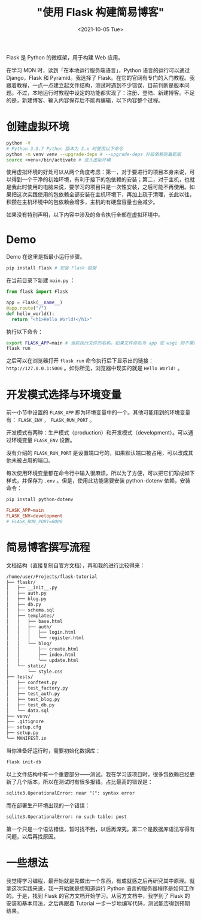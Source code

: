 #+TITLE: "使用 Flask 构建简易博客"
#+DATE: <2021-10-05 Tue>
#+TAGS[]: 技术

Flask 是 Python 的微框架，用于构建 Web 应用。

在学习 MDN 时，读到「在本地运行服务端语言」，Python
语言的运行可以通过 Django，Flask 和 Pyramid。我选择了 Flask。在它的官网有专门的入门教程。我跟着教程，一点一点建立起文件结构，测试时遇到不少错误，目前判断是版本问题。不过，本地运行时教程中设定的功能都实现了：注册、登陆、新建博客。不足的是，新建博客、输入内容保存后不能再编辑，以下内容整个过程。

* 创建虚拟环境

#+BEGIN_SRC sh
python -V
# Python 3.9.7 Python 版本为 3.x 时使用以下命令
python -m venv venv --upgrade-deps # --upgrade-deps 升级依赖到最新版
source <venv>/bin/activate # 进入虚拟环境
#+END_SRC

使用虚拟环境的好处可以从两个角度考虑：第一，对于要进行的项目本身来说，可以得到一个干净的初始环境，有利于接下的包依赖的安装；第二，对于主机，也就是我此时使用的电脑来说，要学习的项目只是一次性安装，之后可能不再使用。如果把这次实践使用的包依赖全部安装在主机环境下，再加上疏于清理，长此以往，积攒在主机环境中的包依赖会增多，主机的有硬盘容量也会减少。

如果没有特别声明，以下内容中涉及的命令执行全部在虚拟环境中。

* Demo

Demo 在这里是指最小运行步骤。

#+BEGIN_SRC sh
pip install Flask # 安装 Flask 框架
#+END_SRC

在当前目录下新建 =main.py= ：

#+BEGIN_SRC py
from flask import Flask

app = Flask(__name__)
@app.route("/")
def hello_world():
  return "<h1>Hello World!</h1>"
#+END_SRC

执行以下命令：

#+BEGIN_SRC sh
export FLASK_APP=main # 当前执行文件的名称，如果文件命名为 app 或 wsgi 则不需要执行该命令
flask run
#+END_SRC

之后可以在浏览器打开 =flask run= 命令执行后下显示出的链接： ~http://127.0.0.1:5000~ 。如你所见，浏览器中现实的就是 =Hello World!= 。

* 开发模式选择与环境变量

前一小节中设置的 =FLASK_APP= 即为环境变量中的一个。其他可能用到的环境变量有： =FLASK_ENV= ， =FLASK_RUN_PORT= 。

开发模式有两种：生产模式（production）和开发模式（development）。可以通过环境变量 =FLASK_ENV= 设置。

没有介绍的 =FLASK_RUN_PORT= 是设置端口号的，如果默认端口被占用，可以改成其他未被占用的端口。

每次使用环境变量都在命令行中输入很麻烦，所以为了方便，可以把它们写成如下样式，并保存为 =.env= 。但是，使用此功能需要安装 python-dotenv 依赖，安装命令：

#+BEGIN_SRC sh
pip install python-dotenv
#+END_SRC

#+BEGIN_SRC conf
FLASK_APP=main
FLASK_ENV=development
# FLASK_RUN_PORT=8000
#+END_SRC

* 简易博客撰写流程

文档结构（直接复制自官方文档），再和我的进行比较得来：

#+BEGIN_SRC txt
/home/user/Projects/flask-tutorial
├── flaskr/
│   ├── __init__.py
│   ├── auth.py
│   ├── blog.py
│   ├── db.py
│   ├── schema.sql
│   ├── templates/
│   │   ├── base.html
│   │   ├── auth/
│   │   │   ├── login.html
│   │   │   └── register.html
│   │   └── blog/
│   │       ├── create.html
│   │       ├── index.html
│   │       └── update.html
│   └── static/
│       └── style.css
├── tests/
│   ├── conftest.py
│   ├── test_factory.py
│   ├── test_auth.py
│   ├── test_blog.py
│   ├── test_db.py
│   └── data.sql
├── venv/
├── .gitignore
├── setup.cfg
├── setup.py
└── MANIFEST.in
#+END_SRC

当你准备好运行时，需要初始化数据库：

#+BEGIN_SRC sh
flask init-db
#+END_SRC

以上文件结构中有一个重要部分——测试。我在学习该项目时，很多包依赖已经更新了几个版本，所以在测试时有很多报错。占比最高的错误是：

#+BEGIN_SRC txt
sqlite3.OperationalError: near "(": syntax error
#+END_SRC

而在部署生产环境出现的一个错误：

#+BEGIN_SRC txt
sqlite3.OperationalError: no such table: post
#+END_SRC

第一个只是一个语法错误，暂时找不到，以后再深究。第二个是数据库语法写得有问题，以后再找原因。

* 一些想法

我觉得学习编程，最开始就是先做出一个东西，有成就感之后再研究其中原理。就拿这次实践来说，我一开始就是想知道运行 Python 语言的服务器程序是如何工作的。于是，找到 Flask 的官方文档开始学习。从官方文档中，我学到了 Flask 的安装和基本用法，之后再跟着 Tutorial 一步一步地编写代码，测试能否得到预期结果。
